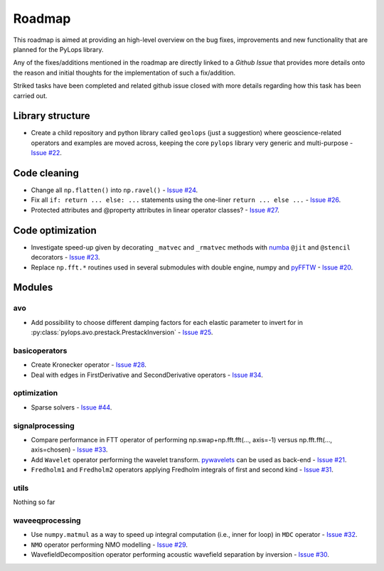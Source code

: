 .. _roadmap:

.. role:: strike
    :class: strike

Roadmap
=======

This roadmap is aimed at providing an high-level overview on the bug fixes, improvements
and new functionality that are planned for the PyLops library.

Any of the fixes/additions mentioned in the roadmap are directly linked to a *Github Issue*
that provides more details onto the reason and initial thoughts for the implementation of
such a fix/addition.

:strike:`Striked tasks` have been completed and related github issue closed
with more details regarding how this task has been carried out.

Library structure
-----------------

* Create a child repository and python library called ``geolops`` (just a suggestion)
  where geoscience-related operators and examples are moved across, keeping the core
  ``pylops`` library very generic and multi-purpose -
  `Issue #22 <https://github.com/Statoil/pylops/issues/22>`_.


Code cleaning
-------------

* Change all ``np.flatten()`` into ``np.ravel()`` -
  `Issue #24 <https://github.com/Statoil/pylops/issues/24>`_.
* Fix all ``if: return ... else: ...`` statements using the one-liner
  ``return ... else ...`` - `Issue #26 <https://github.com/Statoil/pylops/issues/26>`_.
* Protected attributes and @property attributes in linear operator classes?
  - `Issue #27 <https://github.com/Statoil/pylops/issues/27>`_.


Code optimization
-----------------

* Investigate speed-up given by decorating ``_matvec`` and ``_rmatvec`` methods with
  `numba <http://numba.pydata.org>`_ ``@jit`` and ``@stencil`` decorators -
  `Issue #23 <https://github.com/Statoil/pylops/issues/23>`_.

* Replace ``np.fft.*`` routines used in several submodules with double engine,
  numpy and `pyFFTW <https://github.com/pyFFTW/pyFFTW>`_ -
  `Issue #20 <https://github.com/Statoil/pylops/issues/20>`_.


Modules
-------

avo
~~~

* Add possibility to choose different damping factors for each elastic parameter to invert for in
  :py:class:`pylops.avo.prestack.PrestackInversion` - `Issue #25 <https://github.com/Statoil/pylops/issues/25>`_.

basicoperators
~~~~~~~~~~~~~~

* :strike:`Create Kronecker operator` -
  `Issue #28 <https://github.com/Statoil/pylops/issues/28>`_.

* :strike:`Deal with edges in FirstDerivative and SecondDerivative operators` -
  `Issue #34 <https://github.com/Statoil/pylops/issues/34>`_.

optimization
~~~~~~~~~~~~

* Sparse solvers -
  `Issue #44 <https://github.com/Statoil/pylops/issues/44>`_.


signalprocessing
~~~~~~~~~~~~~~~~

* :strike:`Compare performance in FTT operator of performing
  np.swap+np.fft.fft(..., axis=-1) versus np.fft.fft(..., axis=chosen)`
  - `Issue #33 <https://github.com/Statoil/pylops/issues/33>`_.

* Add ``Wavelet`` operator performing the wavelet transform.
  `pywavelets <https://pywavelets.readthedocs.io/en/latest/>`_ can be used as back-end -
  `Issue #21 <https://github.com/Statoil/pylops/issues/21>`_.

* ``Fredholm1`` and ``Fredholm2`` operators applying Fredholm integrals
  of first and second kind  - `Issue #31 <https://github.com/Statoil/pylops/issues/31>`_.

utils
~~~~~

Nothing so far


waveeqprocessing
~~~~~~~~~~~~~~~~

* Use ``numpy.matmul`` as a way to speed up integral computation (i.e., inner for loop)
  in ``MDC`` operator - `Issue #32 <https://github.com/Statoil/pylops/issues/32>`_.

* ``NMO`` operator performing NMO modelling -
  `Issue #29 <https://github.com/Statoil/pylops/issues/29>`_.

* :strike:`WavefieldDecomposition operator performing acoustic wavefield separation
  by inversion` - `Issue #30 <https://github.com/Statoil/pylops/issues/30>`_.
